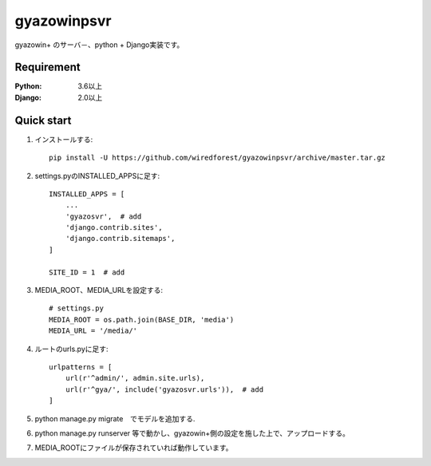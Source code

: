 ==================
gyazowinpsvr
==================

gyazowin+ のサーバ－、python + Django実装です。



Requirement
--------------

:Python: 3.6以上
:Django: 2.0以上


Quick start
-----------
1. インストールする::

    pip install -U https://github.com/wiredforest/gyazowinpsvr/archive/master.tar.gz

2. settings.pyのINSTALLED_APPSに足す::

    INSTALLED_APPS = [
        ...
        'gyazosvr',  # add
        'django.contrib.sites',
        'django.contrib.sitemaps',
    ]

    SITE_ID = 1  # add

3. MEDIA_ROOT、MEDIA_URLを設定する::

    # settings.py
    MEDIA_ROOT = os.path.join(BASE_DIR, 'media')
    MEDIA_URL = '/media/'

4. ルートのurls.pyに足す::

	urlpatterns = [
	    url(r'^admin/', admin.site.urls),
	    url(r'^gya/', include('gyazosvr.urls')),  # add
	]

5. python manage.py migrate　でモデルを追加する.

6. python manage.py runserver 等で動かし、gyazowin+側の設定を施した上で、アップロードする。

7. MEDIA_ROOTにファイルが保存されていれば動作しています。

